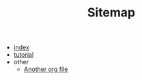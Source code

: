 #+TITLE: Sitemap

- [[file:index.org][index]]
- [[file:tutorial.org][tutorial]]
- other
  - [[file:other/testfile.org][Another org file]]